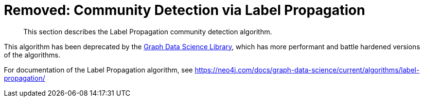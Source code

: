 [[community-detection]]
= Removed: Community Detection via Label Propagation

[abstract]
--
This section describes the Label Propagation community detection algorithm.
--

This algorithm has been deprecated by the https://neo4j.com/docs/graph-data-science/current/[Graph Data Science Library^], which has more performant and battle hardened versions of the algorithms.

For documentation of the Label Propagation algorithm, see https://neo4j.com/docs/graph-data-science/current/algorithms/label-propagation/
